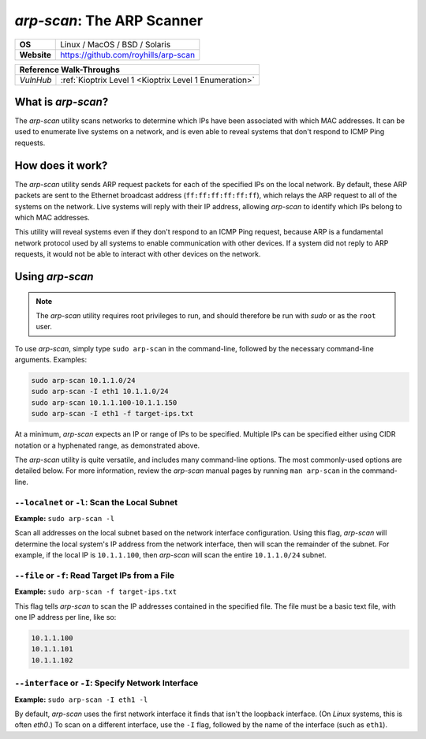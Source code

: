 .. _arp-scan:

`arp-scan`: The ARP Scanner
===========================

.. index:: !arp-scan

+-----------+--------------------------------------+
|**OS**     | Linux / MacOS / BSD / Solaris        |
+-----------+--------------------------------------+
|**Website**| https://github.com/royhills/arp-scan |
+-----------+--------------------------------------+

+---------+------------------------------------------------------+
|                  **Reference  Walk-Throughs**                  |
+=========+======================================================+
|`VulnHub`|:ref:`Kioptrix Level 1 <Kioptrix Level 1 Enumeration>`|
+---------+------------------------------------------------------+



What is `arp-scan`?
-------------------
The `arp-scan` utility scans networks to determine which IPs have been associated with which MAC addresses. It can be used to enumerate live systems on a network, and is even able to reveal systems that don't respond to ICMP Ping requests.


How does it work?
-----------------
The `arp-scan` utility sends ARP request packets for each of the specified IPs on the local network. By default, these ARP packets are sent to the Ethernet broadcast address (``ff:ff:ff:ff:ff:ff``), which relays the ARP request to all of the systems on the network. Live systems will reply with their IP address, allowing `arp-scan` to identify which IPs belong to which MAC addresses.

This utility will reveal systems even if they don't respond to an ICMP Ping request, because ARP is a fundamental network protocol used by all systems to enable communication with other devices. If a system did not reply to ARP requests, it would not be able to interact with other devices on the network.


Using `arp-scan`
----------------

.. note::

    The `arp-scan` utility requires root privileges to run, and should therefore be run with `sudo` or as the ``root`` user.

To use `arp-scan`, simply type ``sudo arp-scan`` in the command-line, followed by the necessary command-line arguments. Examples:

.. code-block:: none

    sudo arp-scan 10.1.1.0/24
    sudo arp-scan -I eth1 10.1.1.0/24
    sudo arp-scan 10.1.1.100-10.1.1.150
    sudo arp-scan -I eth1 -f target-ips.txt

At a minimum, `arp-scan` expects an IP or range of IPs to be specified. Multiple IPs can be specified either using CIDR notation or a hyphenated range, as demonstrated above.

The `arp-scan` utility is quite versatile, and includes many command-line options. The most commonly-used options are detailed below. For more information, review the `arp-scan` manual pages by running ``man arp-scan`` in the command-line.


``--localnet`` or ``-l``: Scan the Local Subnet
~~~~~~~~~~~~~~~~~~~~~~~~~~~~~~~~~~~~~~~~~~~~~~~
**Example:** ``sudo arp-scan -l``

Scan all addresses on the local subnet based on the network interface configuration. Using this flag, `arp-scan` will determine the local system's IP address from the network interface, then will scan the remainder of the subnet. For example, if the local IP is ``10.1.1.100``, then `arp-scan` will scan the entire ``10.1.1.0/24`` subnet.


``--file`` or ``-f``: Read Target IPs from a File
~~~~~~~~~~~~~~~~~~~~~~~~~~~~~~~~~~~~~~~~~~~~~~~~~
**Example:** ``sudo arp-scan -f target-ips.txt``

This flag tells `arp-scan` to scan the IP addresses contained in the specified file. The file must be a basic text file, with one IP address per line, like so:

.. code-block:: none

    10.1.1.100
    10.1.1.101
    10.1.1.102


``--interface`` or ``-I``: Specify Network Interface
~~~~~~~~~~~~~~~~~~~~~~~~~~~~~~~~~~~~~~~~~~~~~~~~~~~~
**Example:** ``sudo arp-scan -I eth1 -l``

By default, `arp-scan` uses the first network interface it finds that isn't the loopback interface. (On `Linux` systems, this is often `eth0`.) To scan on a different interface, use the ``-I`` flag, followed by the name of the interface (such as ``eth1``).
